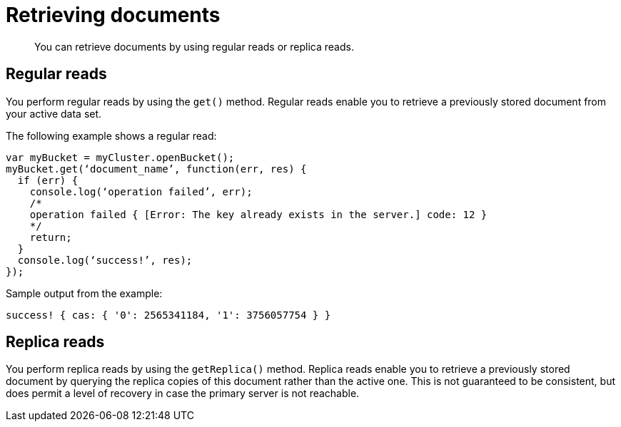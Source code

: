 = Retrieving documents
:page-topic-type: concept

[abstract]
You can retrieve documents by using regular reads or replica reads.

== Regular reads

You perform regular reads by using the `get()` method.
Regular reads enable you to retrieve a previously stored document from your active data set.

The following example shows a regular read:

[source,javascript]
----
var myBucket = myCluster.openBucket();
myBucket.get(‘document_name’, function(err, res) {
  if (err) {
    console.log(‘operation failed’, err);
    /*
    operation failed { [Error: The key already exists in the server.] code: 12 }
    */
    return;
  }
  console.log(‘success!’, res);
});
----

Sample output from the example:

----
success! { cas: { '0': 2565341184, '1': 3756057754 } }
----

== Replica reads

You perform replica reads by using the `getReplica()` method.
Replica reads enable you to retrieve a previously stored document by querying the replica copies of this document rather than the active one.
This is not guaranteed to be consistent, but does permit a level of recovery in case the primary server is not reachable.
